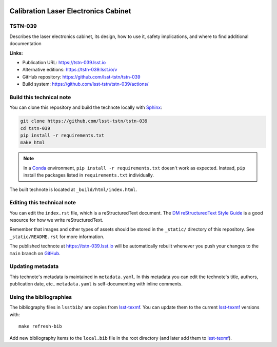 .. image:: https://img.shields.io/badge/tstn--039-lsst.io-brightgreen.svg
   :target: https://tstn-039.lsst.io
.. image:: https://github.com/lsst-tstn/tstn-039/workflows/CI/badge.svg
   :target: https://github.com/lsst-tstn/tstn-039/actions/
..
  Uncomment this section and modify the DOI strings to include a Zenodo DOI badge in the README
  .. image:: https://zenodo.org/badge/doi/10.5281/zenodo.#####.svg
     :target: http://dx.doi.org/10.5281/zenodo.#####

#####################################
Calibration Laser Electronics Cabinet
#####################################

TSTN-039
========

Describes the laser electronics cabinet, its design, how to use it, safety implications, and where to find additional documentation

**Links:**

- Publication URL: https://tstn-039.lsst.io
- Alternative editions: https://tstn-039.lsst.io/v
- GitHub repository: https://github.com/lsst-tstn/tstn-039
- Build system: https://github.com/lsst-tstn/tstn-039/actions/


Build this technical note
=========================

You can clone this repository and build the technote locally with `Sphinx`_:

.. code-block:: bash

   git clone https://github.com/lsst-tstn/tstn-039
   cd tstn-039
   pip install -r requirements.txt
   make html

.. note::

   In a Conda_ environment, ``pip install -r requirements.txt`` doesn't work as expected.
   Instead, ``pip`` install the packages listed in ``requirements.txt`` individually.

The built technote is located at ``_build/html/index.html``.

Editing this technical note
===========================

You can edit the ``index.rst`` file, which is a reStructuredText document.
The `DM reStructuredText Style Guide`_ is a good resource for how we write reStructuredText.

Remember that images and other types of assets should be stored in the ``_static/`` directory of this repository.
See ``_static/README.rst`` for more information.

The published technote at https://tstn-039.lsst.io will be automatically rebuilt whenever you push your changes to the ``main`` branch on `GitHub <https://github.com/lsst-tstn/tstn-039>`_.

Updating metadata
=================

This technote's metadata is maintained in ``metadata.yaml``.
In this metadata you can edit the technote's title, authors, publication date, etc..
``metadata.yaml`` is self-documenting with inline comments.

Using the bibliographies
========================

The bibliography files in ``lsstbib/`` are copies from `lsst-texmf`_.
You can update them to the current `lsst-texmf`_ versions with::

   make refresh-bib

Add new bibliography items to the ``local.bib`` file in the root directory (and later add them to `lsst-texmf`_).

.. _Sphinx: http://sphinx-doc.org
.. _DM reStructuredText Style Guide: https://developer.lsst.io/restructuredtext/style.html
.. _this repo: ./index.rst
.. _Conda: http://conda.pydata.org/docs/
.. _lsst-texmf: https://lsst-texmf.lsst.io
